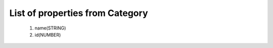 List of properties from Category
================================
        #. name(STRING)
        #. id(NUMBER)
